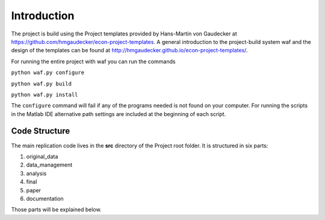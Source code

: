 .. raw:: latex 
   
    \pagebreak

.. _introduction:

Introduction
============

The project is build using the Project templates provided by Hans-Martin von
Gaudecker at https://github.com/hmgaudecker/econ-project-templates. A general
introduction to the project-build system waf and the design of the templates
can be found at http://hmgaudecker.github.io/econ-project-templates/.

For running the entire project with waf you can run the commands

``python waf.py configure``

``python waf.py build``

``python waf.py install``

The ``configure`` command will fail if any of the programs needed is not found on
your computer. For running the scripts in the Matlab IDE alternative path settings are
included at the beginning of each script.


Code Structure
--------------

The main replication code lives in the **src** directory of the Project root
folder. It is structured in six parts:

1. original_data
2. data_management
3. analysis
4. final
5. paper
6. documentation

Those parts will be explained below.
      

